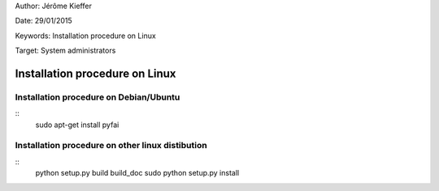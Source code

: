 Author: Jérôme Kieffer

Date: 29/01/2015

Keywords: Installation procedure on Linux

Target: System administrators

Installation procedure on Linux
===============================

Installation procedure on Debian/Ubuntu
---------------------------------------

::
   sudo apt-get install pyfai


Installation procedure on other linux distibution
-------------------------------------------------

:: 
    python setup.py build build_doc
    sudo python setup.py install